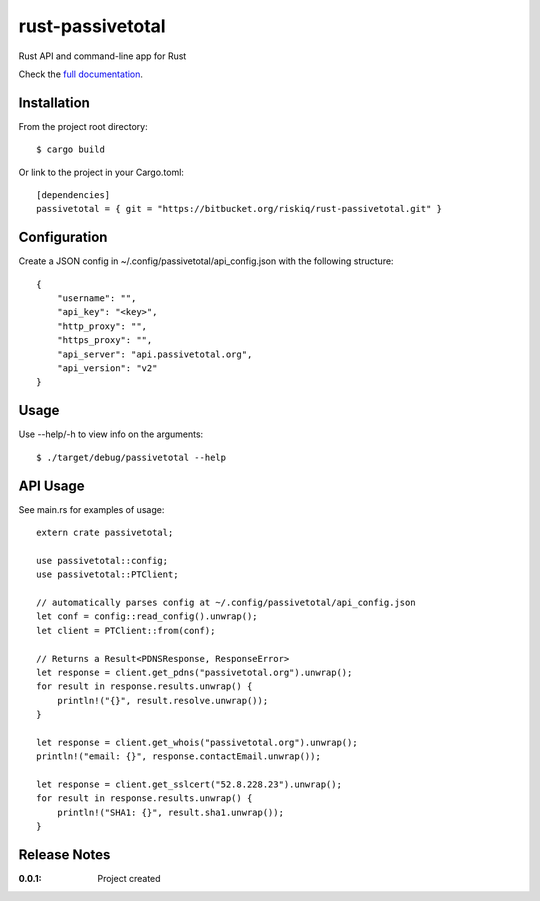 rust-passivetotal
=================

Rust API and command-line app for Rust

Check the `full documentation <https://passivetotal.github.io/rust_api/doc/passivetotal/>`_.


Installation
------------

From the project root directory::

    $ cargo build

Or link to the project in your Cargo.toml::

    [dependencies]
    passivetotal = { git = "https://bitbucket.org/riskiq/rust-passivetotal.git" }

Configuration
-------------

Create a JSON config in ~/.config/passivetotal/api_config.json with the following structure::

    {
        "username": "",
        "api_key": "<key>",
        "http_proxy": "",
        "https_proxy": "",
        "api_server": "api.passivetotal.org", 
        "api_version": "v2"
    }

Usage
-----

Use --help/-h to view info on the arguments::

    $ ./target/debug/passivetotal --help

API Usage
---------

See main.rs for examples of usage::

    extern crate passivetotal;

    use passivetotal::config;
    use passivetotal::PTClient;

    // automatically parses config at ~/.config/passivetotal/api_config.json
    let conf = config::read_config().unwrap();
    let client = PTClient::from(conf);

    // Returns a Result<PDNSResponse, ResponseError>
    let response = client.get_pdns("passivetotal.org").unwrap();
    for result in response.results.unwrap() {
        println!("{}", result.resolve.unwrap());
    }

    let response = client.get_whois("passivetotal.org").unwrap();
    println!("email: {}", response.contactEmail.unwrap());

    let response = client.get_sslcert("52.8.228.23").unwrap();
    for result in response.results.unwrap() {
        println!("SHA1: {}", result.sha1.unwrap());
    }


Release Notes
-------------

:0.0.1:
    Project created
